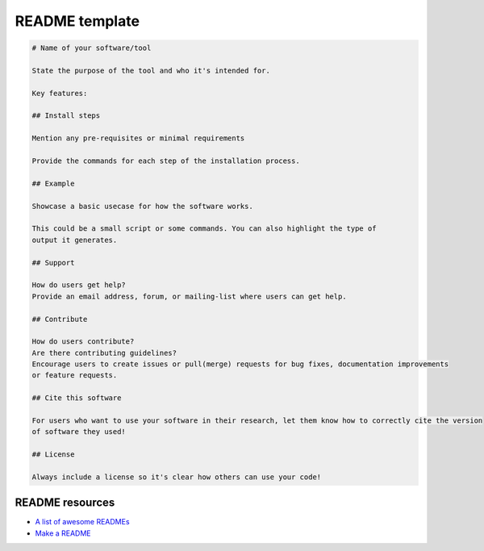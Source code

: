 README template
===============


.. code-block::

   # Name of your software/tool

   State the purpose of the tool and who it's intended for.

   Key features:

   ## Install steps

   Mention any pre-requisites or minimal requirements

   Provide the commands for each step of the installation process.

   ## Example

   Showcase a basic usecase for how the software works.

   This could be a small script or some commands. You can also highlight the type of
   output it generates.

   ## Support

   How do users get help?
   Provide an email address, forum, or mailing-list where users can get help.

   ## Contribute

   How do users contribute?
   Are there contributing guidelines?
   Encourage users to create issues or pull(merge) requests for bug fixes, documentation improvements
   or feature requests.

   ## Cite this software

   For users who want to use your software in their research, let them know how to correctly cite the version
   of software they used!

   ## License

   Always include a license so it's clear how others can use your code!



README resources
----------------

* `A list of awesome READMEs <https://github.com/matiassingers/awesome-readme>`_

* `Make a README <https://www.makeareadme.com/>`_
